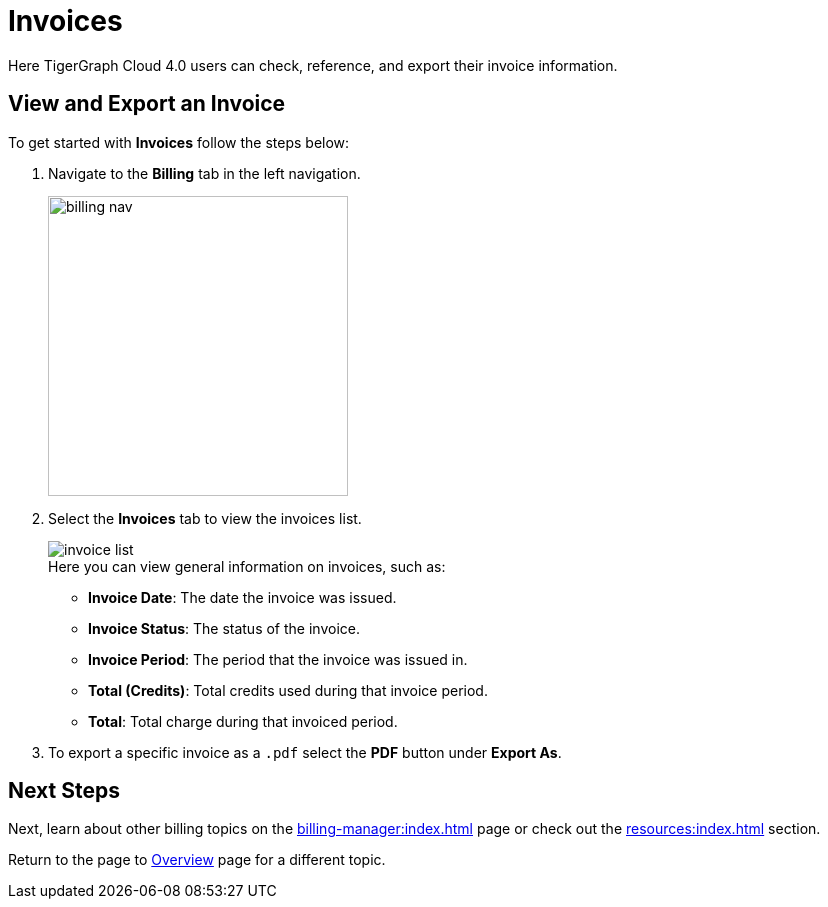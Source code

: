 = Invoices
:experimental:

Here TigerGraph Cloud 4.0 users can check, reference, and export their invoice information.

== View and Export an Invoice

.To get started with btn:[Invoices] follow the steps below:
. Navigate to the btn:[Billing] tab in the left navigation.
+
image::billing-nav.png[width=300]

. Select the btn:[Invoices] tab to view the invoices list.
+
image::invoice-list.png[]
+
.Here you can view general information on invoices, such as:
* *Invoice Date*: The date the invoice was issued.
* *Invoice Status*: The status of the invoice.
* *Invoice Period*: The period that the invoice was issued in.
* *Total (Credits)*: Total credits used during that invoice period.
* *Total*: Total charge during that invoiced period.

. To export a specific invoice as a `.pdf` select the btn:[PDF] button under btn:[Export As].

== Next Steps

Next, learn about other billing topics on the xref:billing-manager:index.adoc[] page or check out the xref:resources:index.adoc[] section.

Return to the  page to xref:cloudBeta:overview:index.adoc[Overview] page for a different topic.

